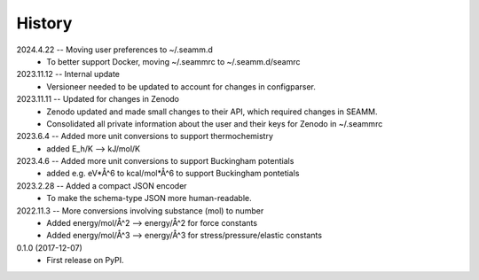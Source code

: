 =======
History
=======
2024.4.22 -- Moving user preferences to ~/.seamm.d
    * To better support Docker, moving ~/.seammrc to ~/.seamm.d/seamrc

2023.11.12 -- Internal update
    * Versioneer needed to be updated to account for changes in configparser.

2023.11.11 -- Updated for changes in Zenodo
    * Zenodo updated and made small changes to their API, which required changes in
      SEAMM.
    * Consolidated all private information about the user and their keys for Zenodo in
      ~/.seammrc

2023.6.4 -- Added more unit conversions to support thermochemistry
  * added E_h/K --> kJ/mol/K

2023.4.6 -- Added more unit conversions to support Buckingham potentials
  * added e.g. eV*Å^6 to kcal/mol*Å^6 to support Buckingham pontetials
    
2023.2.28 -- Added a compact JSON encoder
  * To make the schema-type JSON more human-readable.
    
2022.11.3 -- More conversions involving substance (mol) to number
  * Added energy/mol/Å^2 --> energy/Å^2 for force constants
  * Added energy/mol/Å^3 --> energy/Å^3 for stress/pressure/elastic constants

0.1.0 (2017-12-07)
  * First release on PyPI.
